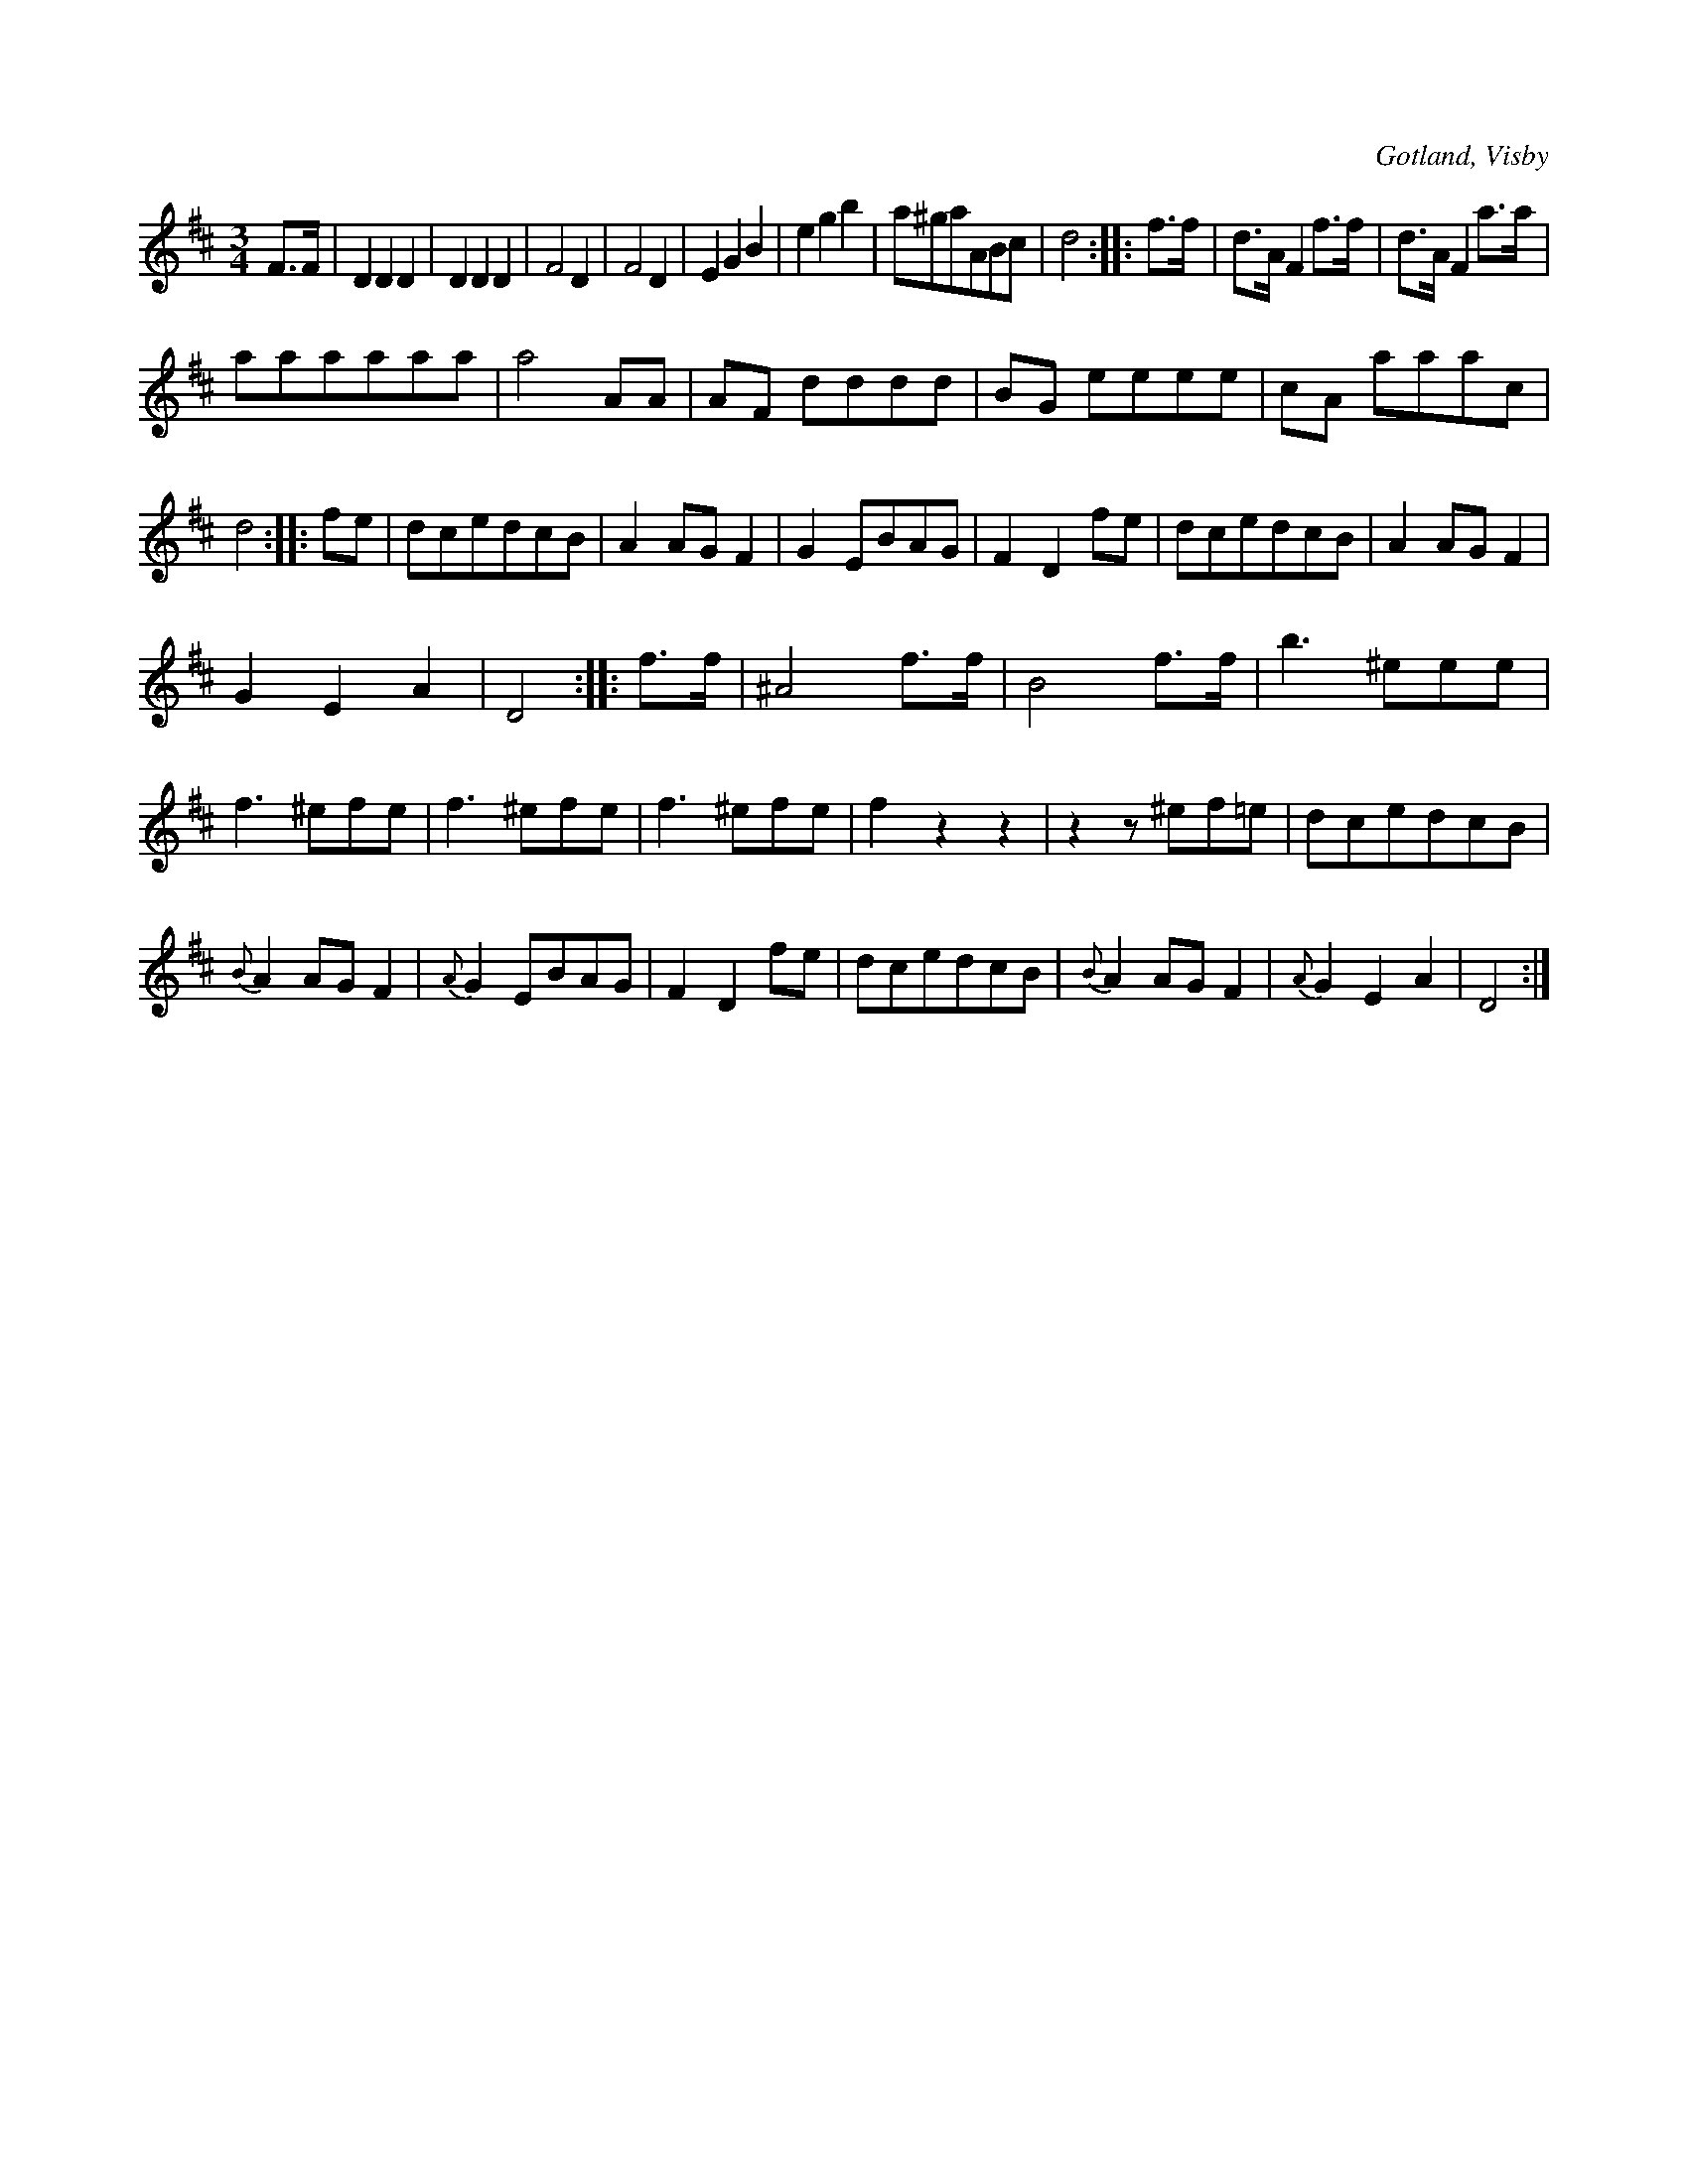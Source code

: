 X:478
T:
R:vals
S:Ur von Baumgartens samling, Visby.
O:Gotland, Visby
M:3/4
L:1/8
K:D
F>F|D2 D2 D2|D2 D2 D2|F4 D2|F4 D2|E2 G2 B2|e2 g2 b2|a^gaABc|d4::f>f|d>A F2 f>f|d>A F2 a>a|
aaaaaa|a4 AA|AF dddd|BG eeee|cA aaac|d4::fe|dcedcB|A2 AG F2|G2 EBAG|F2 D2 fe|dcedcB|A2 AG F2|
G2 E2 A2|D4::f>f|^A4 f>f|B4 f>f|b3 ^eee|f3 ^efe|f3 ^efe|f3 ^efe|f2 z2 z2|z2 z ^ef=e|dcedcB|
{B}A2 AG F2|{A}G2 EBAG|F2 D2 fe|dcedcB|{B}A2 AG F2|{A}G2 E2 A2|D4:|

